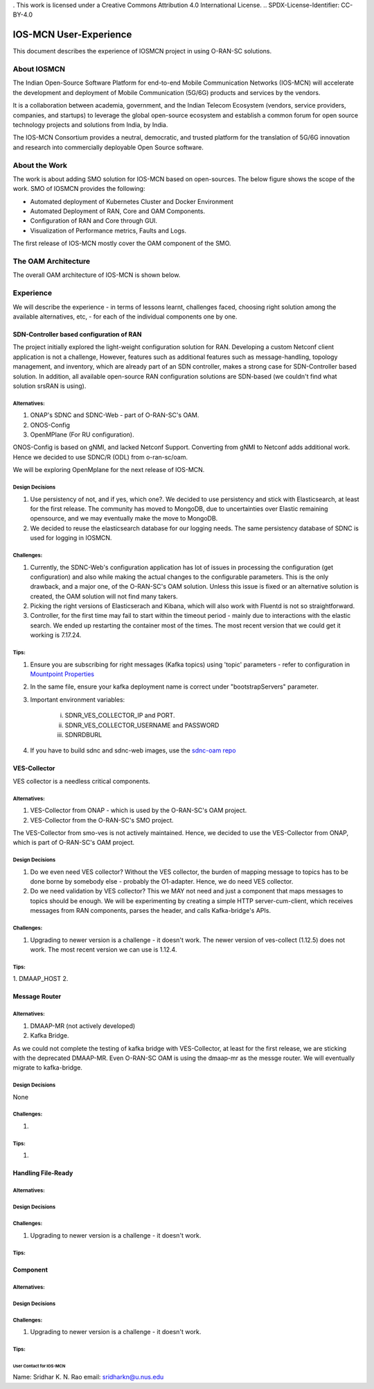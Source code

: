 . This work is licensed under a Creative Commons Attribution 4.0 International License.
.. SPDX-License-Identifier: CC-BY-4.0

IOS-MCN User-Experience
=======================

This document describes the experience of IOSMCN project in using O-RAN-SC solutions.

About IOSMCN
------------
The Indian Open-Source Software Platform for end-to-end Mobile Communication Networks (IOS-MCN) will accelerate the development and deployment of Mobile Communication (5G/6G) products and services by the vendors.

It is a collaboration between academia, government, and the Indian Telecom Ecosystem (vendors, service providers, companies, and startups) to leverage the global open-source ecosystem and establish a common forum for open source technology projects and solutions from India, by India.

The IOS-MCN Consortium provides a neutral, democratic, and trusted platform for the translation of 5G/6G innovation and research into commercially deployable Open Source software.

About the Work
--------------
The work is about adding SMO solution for IOS-MCN based on open-sources. The below figure shows the scope of the work. SMO of IOSMCN provides the following:

- Automated deployment of Kubernetes Cluster and Docker Environment
- Automated Deployment of RAN, Core and OAM Components.
- Configuration of RAN and Core through GUI.
- Visualization of Performance metrics, Faults and Logs.

The first release of IOS-MCN mostly cover the OAM component of the SMO.

.. image:: images/smo.png
   :scale: 10%


The OAM Architecture
--------------------

The overall OAM architecture of IOS-MCN is shown below.

.. image:: images/oam.jpg
   :scale: 10%

Experience
----------
We will describe the experience - in terms of lessons learnt, challenges faced, choosing right solution among the available alternatives, etc, - for each of the individual components one by one.

SDN-Controller based configuration of RAN
~~~~~~~~~~~~~~~~~~~~~~~~~~~~~~~~~~~~~~~~~
The project initially explored the light-weight configuration solution for RAN. Developing a custom Netconf client application is not a challenge, However, features such as additional features such as message-handling, topology management, and inventory, which are already part of an SDN controller, makes a strong case for SDN-Controller based solution. In addition, all available open-source RAN configuration solutions are SDN-based (we couldn't find what solution srsRAN is using). 

Alternatives:
#############
1. ONAP's SDNC and SDNC-Web - part of O-RAN-SC's OAM.
2. ONOS-Config 
3. OpenMPlane (For RU configuration).

ONOS-Config is based on gNMI, and lacked Netconf Support. Converting from gNMI to Netconf adds additional work. Hence we decided to use SDNC/R (ODL) from o-ran-sc/oam.

We will be exploring OpenMplane for the next release of IOS-MCN.

Design Decisions
################

1. Use persistency of not, and if yes, which one?. We decided to use persistency and stick with Elasticsearch, at least for the first release. The community has moved to MongoDB, due to uncertainties over Elastic remaining opensource, and we may eventually make the move to MongoDB.
2. We decided to reuse the elasticsearch database for our logging needs. The same persistency database of SDNC is used for logging in IOSMCN.

Challenges:
###########

1. Currently, the SDNC-Web's configuration application has lot of issues in processing the configuration (get configuration) and also while making the actual changes to the configurable parameters. This is the only drawback, and a major one, of the O-RAN-SC's OAM solution. Unless this issue is fixed or an alternative solution is created, the OAM solution will not find many takers.
2. Picking the right versions of Elasticserach and Kibana, which will also work with Fluentd is not so straightforward.
3. Controller, for the first time may fail to start within the timeout period - mainly due to interactions with the elastic search. We ended up restarting the container most of the times. The most recent version that we could get it working is 7.17.24.

Tips:
#####


1. Ensure you are subscribing for right messages (Kafka topics) using 'topic' parameters - refer to configuration in `Mountpoint Properties <https://github.com/o-ran-sc/oam/blob/master/solution/smo/oam/controller/mountpoint-registrar.properties>`_

2. In the same file, ensure your kafka deployment name is correct under "bootstrapServers" parameter.
3. Important environment variables:

    i. SDNR_VES_COLLECTOR_IP and PORT.
    ii. SDNR_VES_COLLECTOR_USERNAME and PASSWORD
    iii. SDNRDBURL
4. If you have to build sdnc and sdnc-web images, use the `sdnc-oam repo <https://github.com/onap/sdnc-oam>`_

VES-Collector
~~~~~~~~~~~~~

VES collector is a needless critical components. 

Alternatives:
#############
1. VES-Collector from ONAP - which is used by the O-RAN-SC's OAM project.
2. VES-Collector from the O-RAN-SC's SMO project.

The VES-Collector from smo-ves is not actively maintained. Hence, we decided to use the VES-Collector from ONAP, which is part of O-RAN-SC's OAM project.

Design Decisions
################

1. Do we even need VES collector? Without the VES collector, the burden of mapping message to topics has to be done borne by somebody else - probably the O1-adapter. Hence, we do need VES collector.
2. Do we need validation by VES collector? This we MAY not need and just a component that maps messages to topics should be enough. We will be experimenting by creating a simple HTTP server-cum-client, which receives messages from RAN components, parses the header, and calls Kafka-bridge's APIs.

Challenges:
###########

1. Upgrading to newer version is a challenge - it doesn't work. The newer version of ves-collect (1.12.5) does not work. The most recent version we can use is 1.12.4.

Tips:
#####

1. DMAAP_HOST
2. 


Message Router
~~~~~~~~~~~~~~


Alternatives:
#############
1. DMAAP-MR (not actively developed)
2. Kafka Bridge.

As we could not complete the testing of kafka bridge with VES-Collector, at least for the first release, we are sticking with the deprecated DMAAP-MR. Even O-RAN-SC OAM is using the dmaap-mr as the messge router. We will eventually migrate to kafka-bridge.


Design Decisions
################
None


Challenges:
###########

1. 

Tips:
#####

1. 


Handling File-Ready
~~~~~~~~~~~~~~~~~~~


Alternatives:
#############


Design Decisions
################


Challenges:
###########

1. Upgrading to newer version is a challenge - it doesn't work.

Tips:
#####


Component
~~~~~~~~~


Alternatives:
#############


Design Decisions
################


Challenges:
###########

1. Upgrading to newer version is a challenge - it doesn't work.

Tips:
#####



User Contact for IOS-MCN
************************
Name: Sridhar K. N. Rao
email: sridharkn@u.nus.edu



